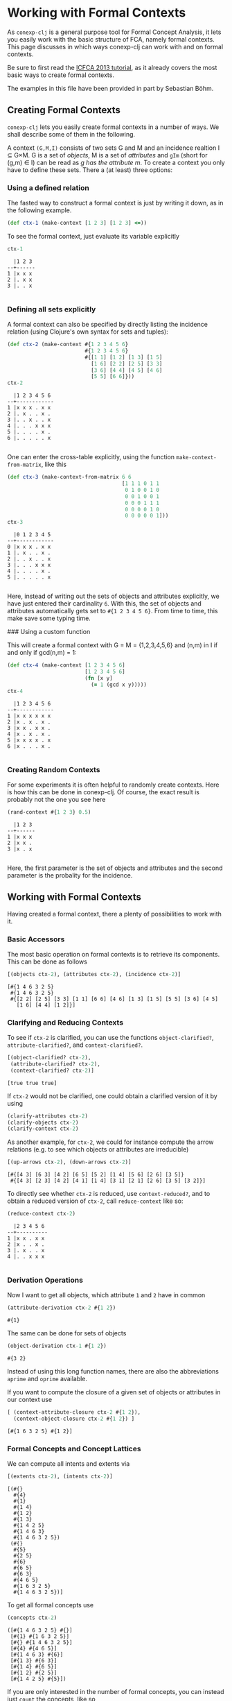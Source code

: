#+property: header-args :wrap src text
#+property: header-args:text :eval never

* Working with Formal Contexts

As ~conexp-clj~ is a general purpose tool for Formal Concept Analysis, it lets
you easily work with the basic structure of FCA, namely formal contexts.  This
page discusses in which ways conexp-clj can work with and on formal contexts.

Be sure to first read the [[file:tutorials/icfca-2013/icfca2013-tutorial-live.org][ICFCA 2013 tutorial]], as it already covers the most
basic ways to create formal contexts.

The examples in this file have been provided in part by Sebastian Böhm.

** Creating Formal Contexts

~conexp-clj~ lets you easily create formal contexts in a number of ways.  We
shall describe some of them in the following.

A context ~(G,M,I)~ consists of two sets G and M and an incidence realtion I ⊆
G×M. G is a set of /objects/, M is a set of /attributes/ and ~gIm~ (short for
(g,m) ∈ I) can be read as /g has the attribute m/. To create a context you only
have to define these sets. There a (at least) three options:

*** Using a defined relation

The fasted way to construct a formal context is just by writing it down, as in the following example.

#+begin_src clojure :results silent
(def ctx-1 (make-context [1 2 3] [1 2 3] <=))
#+end_src

To see the formal context, just evaluate its variable explicitly

#+begin_src clojure :exports both
ctx-1
#+end_src

#+RESULTS:
#+begin_src text
  |1 2 3 
--+------
1 |x x x 
2 |. x x 
3 |. . x 

#+end_src

*** Defining all sets explicitly

A formal context can also be specified by directly listing the incidence
relation (using Clojure's own syntax for sets and tuples):

#+begin_src clojure :exports both
(def ctx-2 (make-context #{1 2 3 4 5 6}
                         #{1 2 3 4 5 6}
                         #{[1 1] [1 2] [1 3] [1 5]
                           [1 6] [2 2] [2 5] [3 3]
                           [3 6] [4 4] [4 5] [4 6]
                           [5 5] [6 6]}))
ctx-2
#+end_src

#+RESULTS:
#+begin_src text
  |1 2 3 4 5 6 
--+------------
1 |x x x . x x 
2 |. x . . x . 
3 |. . x . . x 
4 |. . . x x x 
5 |. . . . x . 
6 |. . . . . x 

#+end_src
  
One can enter the cross-table explicitly, using the function
~make-context-from-matrix~, like this

#+begin_src clojure :exports both
(def ctx-3 (make-context-from-matrix 6 6
                                     [1 1 1 0 1 1
                                      0 1 0 0 1 0
                                      0 0 1 0 0 1
                                      0 0 0 1 1 1
                                      0 0 0 0 1 0
                                      0 0 0 0 0 1]))
ctx-3
#+end_src

#+RESULTS:
#+begin_src text
  |0 1 2 3 4 5 
--+------------
0 |x x x . x x 
1 |. x . . x . 
2 |. . x . . x 
3 |. . . x x x 
4 |. . . . x . 
5 |. . . . . x 

#+end_src

Here, instead of writing out the sets of objects and attributes explicitly, we
have just entered their cardinality ~6~.  With this, the set of objects and
attributes automatically gets set to ~#{1 2 3 4 5 6}~.  From time to time, this
make save some typing time.

### Using a custom function

This will create a formal context with G = M = {1,2,3,4,5,6} and (n,m) in I if
and only if gcd(n,m) = 1:

#+begin_src clojure :exports both
(def ctx-4 (make-context [1 2 3 4 5 6]
                         [1 2 3 4 5 6]
                         (fn [x y]
                           (= 1 (gcd x y)))))
ctx-4
#+end_src

#+RESULTS:
#+begin_src text
  |1 2 3 4 5 6 
--+------------
1 |x x x x x x 
2 |x . x . x . 
3 |x x . x x . 
4 |x . x . x . 
5 |x x x x . x 
6 |x . . . x . 

#+end_src


*** Creating Random Contexts

For some experiments it is often helpful to randomly create contexts.  Here is
how this can be done in conexp-clj.  Of course, the exact result is probably not
the one you see here

#+begin_src clojure :exports both
(rand-context #{1 2 3} 0.5)
#+end_src

#+RESULTS:
#+begin_src text
  |1 2 3 
--+------
1 |x x x 
2 |x x . 
3 |x . x 

#+end_src

Here, the first parameter is the set of objects and attributes and the second
parameter is the probality for the incidence.

** Working with Formal Contexts

Having created a formal context, there a plenty of possibilities to work with
it.

*** Basic Accessors

The most basic operation on formal contexts is to retrieve its components.  This
can be done as follows

#+begin_src clojure :exports both
[(objects ctx-2), (attributes ctx-2), (incidence ctx-2)]
#+end_src

#+RESULTS:
#+begin_src text
[#{1 4 6 3 2 5}
 #{1 4 6 3 2 5}
 #{[2 2] [2 5] [3 3] [1 1] [6 6] [4 6] [1 3] [1 5] [5 5] [3 6] [4 5]
   [1 6] [4 4] [1 2]}]
#+end_src

*** Clarifying and Reducing Contexts

To see if ~ctx-2~ is clarified, you can use the functions ~object-clarified?~,
~attribute-clarified?~, and ~context-clarified?~.

#+begin_src clojure :exports both
[(object-clarified? ctx-2),
 (attribute-clarified? ctx-2),
 (context-clarified? ctx-2)]
#+end_src

#+RESULTS:
#+begin_src text
[true true true]
#+end_src

If ~ctx-2~ would not be clarified, one could obtain a clarified version of it by
using

#+begin_src clojure :eval never :exports code
(clarify-attributes ctx-2)
(clarify-objects ctx-2)
(clarify-context ctx-2)
#+end_src

As another example, for ~ctx-2~, we could for instance compute the arrow
relations (e.g. to see which objects or attributes are irreducible)

#+begin_src clojure :exports both
[(up-arrows ctx-2), (down-arrows ctx-2)]
#+end_src

#+RESULTS:
#+begin_src text
[#{[4 3] [6 3] [4 2] [6 5] [5 2] [1 4] [5 6] [2 6] [3 5]}
 #{[4 3] [2 3] [4 2] [4 1] [1 4] [3 1] [2 1] [2 6] [3 5] [3 2]}]
#+end_src

To directly see whether ~ctx-2~ is reduced, use ~context-reduced?~, and to
obtain a reduced version of ~ctx-2~, call ~reduce-context~ like so:

#+begin_src clojure :exports both
(reduce-context ctx-2)
#+end_src

#+RESULTS:
#+begin_src text
  |2 3 4 5 6 
--+----------
1 |x x . x x 
2 |x . . x . 
3 |. x . . x 
4 |. . x x x 

#+end_src

*** Derivation Operations

Now I want to get all objects, which attribute ~1~ and ~2~ have in common

#+begin_src clojure :exports both
(attribute-derivation ctx-2 #{1 2})
#+end_src

#+RESULTS:
#+begin_src text
#{1}
#+end_src

The same can be done for sets of objects

#+begin_src clojure :exports both
(object-derivation ctx-1 #{1 2})
#+end_src

#+RESULTS:
#+begin_src text
#{3 2}
#+end_src

Instead of using this long function names, there are also the abbreviations
~aprime~ and ~oprime~ available.

If you want to compute the closure of a given set of objects or attributes in
our context use

#+begin_src clojure :exports both
[ (context-attribute-closure ctx-2 #{1 2}),
  (context-object-closure ctx-2 #{1 2}) ]
#+end_src

#+RESULTS:
#+begin_src text
[#{1 6 3 2 5} #{1 2}]
#+end_src

*** Formal Concepts and Concept Lattices

We can compute all intents and extents via

#+begin_src clojure :exports both
[(extents ctx-2), (intents ctx-2)]
#+end_src

#+RESULTS:
#+begin_src text
[(#{}
  #{4}
  #{1}
  #{1 4}
  #{1 2}
  #{1 3}
  #{1 4 2 5}
  #{1 4 6 3}
  #{1 4 6 3 2 5})
 (#{}
  #{5}
  #{2 5}
  #{6}
  #{6 5}
  #{6 3}
  #{4 6 5}
  #{1 6 3 2 5}
  #{1 4 6 3 2 5})]
#+end_src
  
To get all formal concepts use

#+begin_src clojure :exports both
(concepts ctx-2)
#+end_src

#+RESULTS:
#+begin_src text
([#{1 4 6 3 2 5} #{}]
 [#{1} #{1 6 3 2 5}]
 [#{} #{1 4 6 3 2 5}]
 [#{4} #{4 6 5}]
 [#{1 4 6 3} #{6}]
 [#{1 3} #{6 3}]
 [#{1 4} #{6 5}]
 [#{1 2} #{2 5}]
 [#{1 4 2 5} #{5}])
#+end_src

If you are only interested in the number of formal concepts, you can instead
just ~count~ the concepts, like so

#+begin_src clojure :exports both
(count (concepts ctx-2))
#+end_src

#+RESULTS:
#+begin_src text
9
#+end_src

This can be combined neatly with ~map~ to get the number of concepts for all the
formal contexts we have defined to far

#+begin_src clojure :exports both
(map (comp count concepts) [ctx-1 ctx-2 ctx-3 ctx-4])
#+end_src

#+RESULTS:
#+begin_src text
(3 9 9 8)
#+end_src

The standard ~comp~ functions implements function composition in Clojure.

Finally, you can compute the concept lattice using the ~concept-lattice~
function like so:

#+begin_src clojure :exports both
(concept-lattice ctx-2)
#+end_src

#+RESULTS:
#+begin_src text
Lattice on 9 elements.
#+end_src

Note that this will not give you a picture of the lattice, but a representation
of the algebraic structure.

*** Canonical Base

You get the canonical base with (who would have guessed that!)

user=> (canonical-base ctx-1)
#{(#{b}  ==>  #{e}) (#{c}  ==>  #{f}) (#{c f e}  ==>  #{a b})
  (#{a}  ==>  #{c b f e}) (#{d}  ==>  #{f e}) (#{b f e}  ==>  #{a c})}

The ~canonical-base~ function can take additional arguments like background
knowledge and filter predicates.  See the documentation of this function for
further details:

#+begin_src clojure :exports both
(doc canonical-base)
#+end_src

#+RESULTS:
#+begin_src text
-------------------------
conexp.fca.implications/canonical-base
([ctx] [ctx background-knowledge] [ctx background-knowledge predicate])
  Returns the canonical base of given context, as a lazy sequence.  Uses
  «background-knowledge» as starting set of implications, which will not appear
  in the result.  If «predicate» is given (a function), computes only those
  implications from the canonical base whose premise satisfy this predicate,
  i.e. «predicate» returns true on these premises.  Note that «predicate» has to
  satisfy the same conditions as the predicate to «next-closed-set-in-family».
nil
#+end_src

*** Further Operations

There a several further operations you can do with contexts, e.g., the context
apposition, context subposition, and more.  For illustration, let us define two
contexts:

#+begin_src clojure :exports both
(def ctx-5 (make-context #{1 2 3} #{1 2 3} <))
(def ctx-6 (make-context-from-matrix [1 2 3]
                                     ['a 'b 'c 'd]
                                     [1 1 0 1
                                      1 0 1 0
                                      0 0 1 1]))
[ctx-5 ctx-6]
#+end_src

#+RESULTS:
#+begin_src text
[  |1 2 3 
--+------
1 |. x x 
2 |. . x 
3 |. . . 
   |a b c d 
--+--------
1 |x x . x 
2 |x . x . 
3 |. . x x 
]
#+end_src

The apposition of these two contexts is

#+begin_src clojure :exports both
(context-apposition ctx-5 ctx-6)
#+end_src

#+RESULTS:
#+begin_src text
  |[1 0] [2 0] [3 0] [a 1] [b 1] [c 1] [d 1] 
--+------------------------------------------
1 |.     x     x     x     x     .     x     
2 |.     .     x     x     .     x     .     
3 |.     .     .     .     .     x     x     

#+end_src

Note how the two sets of attributes are automatically made disjoint by
considering pairs with different second entry.

Context apposition is a partial operation, as the contexts must have the same
set of objects.  The following would not work:

#+begin_src clojure :exports both
(context-apposition ctx-1 ctx-2)
#+end_src

#+RESULTS:
#+begin_src text
class java.lang.IllegalArgumentExceptionclass java.lang.IllegalArgumentExceptionIllegalArgumentException Cannot do context apposition, since object sets are not equal.  conexp.base/illegal-argument (base.clj:280)
#+end_src

To compute the dual context, use what you would expect to use:

#+begin_src clojure :exports both
(dual-context ctx-5)
#+end_src

#+RESULTS:
#+begin_src text
  |1 2 3 
--+------
1 |. . . 
2 |x . . 
3 |x x . 

#+end_src

Now we can build the subposition of ~ctx-5~ and the dual of ~ctx-6~

#+begin_src clojure :exports both
(context-subposition ctx-5 (dual-context ctx-6))
#+end_src

#+RESULTS:
#+begin_src text
      |1 2 3 
------+------
[1 0] |. x x 
[2 0] |. . x 
[3 0] |. . . 
[a 1] |x x . 
[b 1] |x . . 
[c 1] |. x x 
[d 1] |x . x 

#+end_src

If you want to invert a given context use

#+begin_src clojure :exports both
(invert-context ctx-5)
#+end_src

#+RESULTS:
#+begin_src text
  |1 2 3 
--+------
1 |x . . 
2 |x x . 
3 |x x x 

#+end_src

You can create a composition of two (suitable) contexts with

#+begin_src clojure :exports both
(context-composition ctx-5 ctx-6)
#+end_src

#+RESULTS:
#+begin_src text
  |a b c d 
--+--------
1 |x . x x 
2 |. . x x 
3 |. . . . 

#+end_src

The union of two contexts is created by

#+begin_src clojure :exports both
(context-union ctx-5 ctx-6)
#+end_src

#+RESULTS:
#+begin_src text
  |a b c d 1 2 3 
--+--------------
1 |x x . x . x x 
2 |x . x . . . x 
3 |. . x x . . . 

#+end_src

Sum to contexts with

#+begin_src clojure :exports both
(context-sum ctx-5 ctx-6)
#+end_src

To compute the intersection of two contexts (which is essentially empty), use

#+begin_src clojure :exports both
(context-intersection ctx-5 ctx-6)
#+end_src

#+RESULTS:
#+begin_src text
  |
--+
1 |
2 |
3 |

#+end_src

The context product goes like this

#+begin_src clojure :exports both
(context-product ctx-5 ctx-6)
#+end_src

#+RESULTS:
#+begin_src text
      |[1 a] [2 a] [3 a] [1 b] [2 b] [3 b] [1 c] [2 c] [3 c] [1 d] [2 d] [3 d] 
------+------------------------------------------------------------------------
[1 1] |x     x     x     x     x     x     .     x     x     x     x     x     
[2 1] |x     x     x     x     x     x     .     .     x     x     x     x     
[3 1] |x     x     x     x     x     x     .     .     .     x     x     x     
[1 2] |x     x     x     .     x     x     x     x     x     .     x     x     
[2 2] |x     x     x     .     .     x     x     x     x     .     .     x     
[3 2] |x     x     x     .     .     .     x     x     x     .     .     .     
[1 3] |.     x     x     .     x     x     x     x     x     x     x     x     
[2 3] |.     .     x     .     .     x     x     x     x     x     x     x     
[3 3] |.     .     .     .     .     .     x     x     x     x     x     x     

#+end_src

If you want to do a context semiproduct

#+begin_src clojure :exports both
(context-semiproduct ctx-5 ctx-6)
#+end_src

#+RESULTS:
#+begin_src text
      |[1 0] [2 0] [3 0] [a 1] [b 1] [c 1] [d 1] 
------+------------------------------------------
[1 1] |.     x     x     x     x     .     x     
[2 1] |.     .     x     x     x     .     x     
[3 1] |.     .     .     x     x     .     x     
[1 2] |.     x     x     x     .     x     .     
[2 2] |.     .     x     x     .     x     .     
[3 2] |.     .     .     x     .     x     .     
[1 3] |.     x     x     .     .     x     x     
[2 3] |.     .     x     .     .     x     x     
[3 3] |.     .     .     .     .     x     x     

#+end_src

Compute Xia's product

#+begin_src clojure :exports both
(context-xia-product ctx-5 ctx-6)
#+end_src

#+RESULTS:
#+begin_src text
      |[1 a] [2 a] [3 a] [1 b] [2 b] [3 b] [1 c] [2 c] [3 c] [1 d] [2 d] [3 d] 
------+------------------------------------------------------------------------
[1 1] |.     x     x     .     x     x     x     .     .     .     x     x     
[2 1] |.     .     x     .     .     x     x     x     .     .     .     x     
[3 1] |.     .     .     .     .     .     x     x     x     .     .     .     
[1 2] |.     x     x     x     .     .     .     x     x     x     .     .     
[2 2] |.     .     x     x     x     .     .     .     x     x     x     .     
[3 2] |.     .     .     x     x     x     .     .     .     x     x     x     
[1 3] |x     .     .     x     .     .     .     x     x     .     x     x     
[2 3] |x     x     .     x     x     .     .     .     x     .     .     x     
[3 3] |x     x     x     x     x     x     .     .     .     .     .     .     

#+end_src
